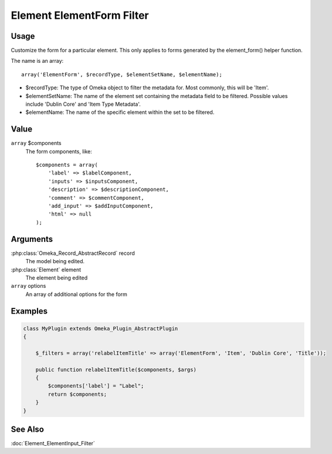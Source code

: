 ##########################
Element ElementForm Filter
##########################

*****
Usage
*****



Customize the form for a particular element. This only applies to forms generated by the element_form() helper function. 

The name is an array::

    array('ElementForm', $recordType, $elementSetName, $elementName);

* $recordType: The type of Omeka object to filter the metadata for. Most commonly, this will be 'Item'.

* $elementSetName: The name of the element set containing the metadata field to be filtered. Possible values include 'Dublin Core' and 'Item Type Metadata'.

* $elementName: The name of the specific element within the set to be filtered. 


*****
Value
*****

``array`` $components
    The form components, like::

        $components = array(
            'label' => $labelComponent,
            'inputs' => $inputsComponent,
            'description' => $descriptionComponent,
            'comment' => $commentComponent,
            'add_input' => $addInputComponent,
            'html' => null 
        );

*********
Arguments
*********

:php:class:`Omeka_Record_AbstractRecord` record
    The model being edited.
    
:php:class:`Element` element
    The element being edited
    
``array`` options
    An array of additional options for the form

********
Examples
********


.. code-block:: php

    class MyPlugin extends Omeka_Plugin_AbstractPlugin
    {
    
        $_filters = array('relabelItemTitle' => array('ElementForm', 'Item', 'Dublin Core', 'Title'));
        
        public function relabelItemTitle($components, $args)
        {
            $components['label'] = "Label";
            return $components;
        }
    }    
    

********
See Also
********

:doc:`Element_ElementInput_Filter`
